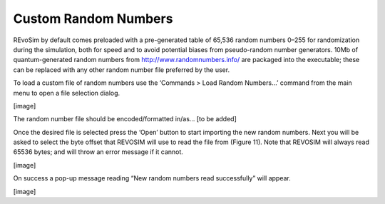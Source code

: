 Custom Random Numbers
=====================

REvoSim by default comes preloaded with a pre-generated table of 65,536 random numbers 0–255 for randomization during the simulation, both for speed and to avoid potential biases from pseudo-random number generators. 10Mb of quantum-generated random numbers from http://www.randomnumbers.info/ are packaged into the executable; these can be replaced with any other random number file preferred by the user.

To load a custom file of random numbers use the ‘Commands > Load Random Numbers…’ command from the main menu to open a file selection dialog.

[image]

The random number file should be encoded/formatted in/as… [to be added]

Once the desired file is selected press the ‘Open’ button to start importing the new random numbers. Next you will be asked to select the byte offset that REVOSIM will use to read the file from (Figure 11). Note that REVOSIM will always read 65536 bytes; and will throw an error message if it cannot.

[image]

On success a pop-up message reading “New random numbers read successfully” will appear.

[image]

